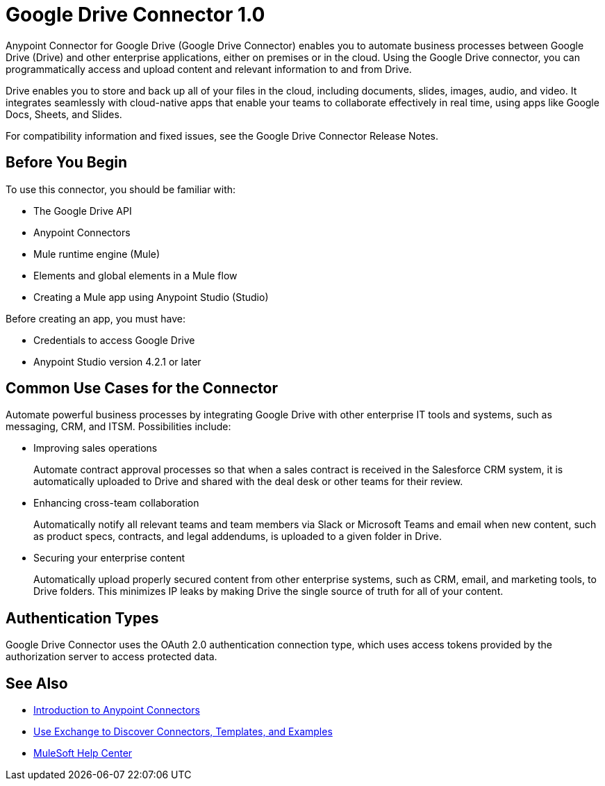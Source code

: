 = Google Drive Connector 1.0



Anypoint Connector for Google Drive (Google Drive Connector) enables you to automate business processes between Google Drive (Drive) and other enterprise applications, either on premises or in the cloud. Using the Google Drive connector, you can programmatically access and upload content and relevant information to and from Drive.

Drive enables you to store and back up all of your files in the cloud, including documents, slides, images, audio, and video. It integrates seamlessly with cloud-native apps that enable your teams to collaborate effectively in real time, using apps like Google Docs, Sheets, and Slides.
 
For compatibility information and fixed issues, see the Google Drive Connector Release Notes.

== Before You Begin

To use this connector, you should be familiar with:

* The Google Drive API
* Anypoint Connectors
* Mule runtime engine (Mule)
* Elements and global elements in a Mule flow
* Creating a Mule app using Anypoint Studio (Studio)

Before creating an app, you must have:

* Credentials to access Google Drive
* Anypoint Studio version 4.2.1 or later

== Common Use Cases for the Connector

Automate powerful business processes by integrating Google Drive with other enterprise IT tools and systems, such as messaging, CRM, and ITSM. Possibilities include:

* Improving sales operations 
+
Automate contract approval processes so that when a sales contract is received in the Salesforce CRM system, it is automatically uploaded to Drive and shared with the deal desk or other teams for their review. 
* Enhancing cross-team collaboration 
+
Automatically notify all relevant teams and team members via Slack or Microsoft Teams and email when new content, such as product specs, contracts, and legal addendums, is uploaded to a given folder in Drive.
* Securing your enterprise content 
+
Automatically upload properly secured content from other enterprise systems, such as CRM, email, and marketing tools, to Drive folders. This minimizes IP leaks by making Drive the single source of truth for all of your content.

== Authentication Types

Google Drive Connector uses the OAuth 2.0 authentication connection type, which uses access tokens provided by the authorization server to access protected data.

== See Also

* xref:connectors::introduction/introduction-to-anypoint-connectors.adoc[Introduction to Anypoint Connectors]
* xref:connectors::introduction/intro-use-exchange.adoc[Use Exchange to Discover Connectors, Templates, and Examples]
* https://help.mulesoft.com[MuleSoft Help Center]
